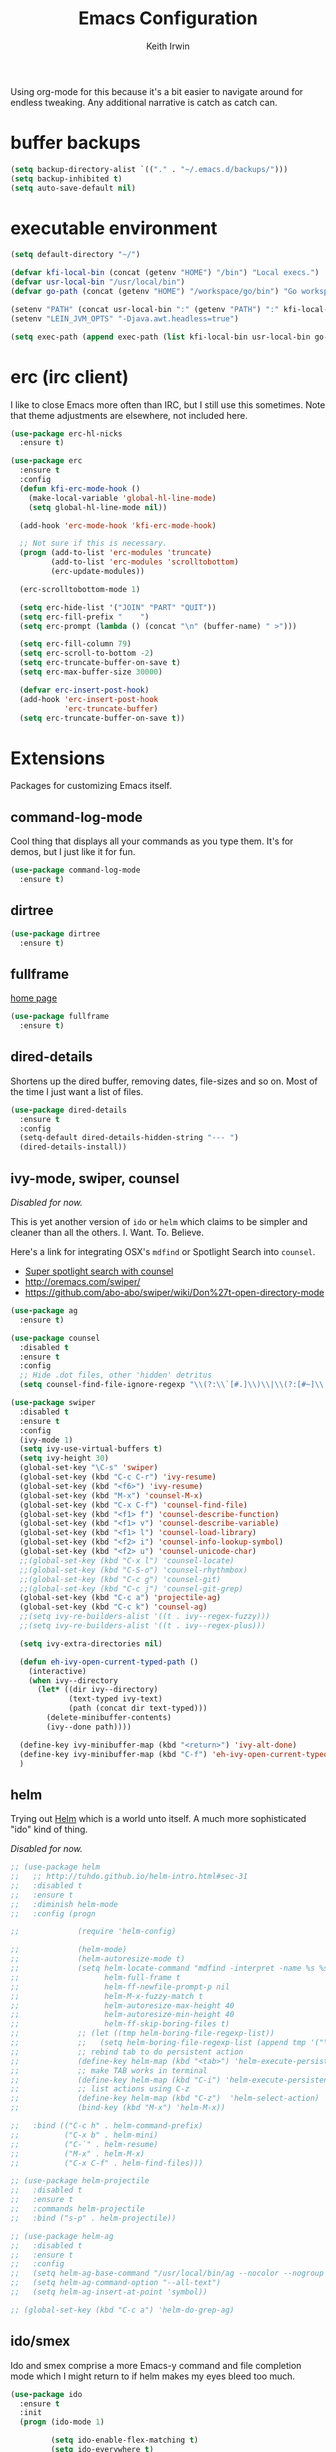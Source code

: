 #+title: Emacs Configuration
#+author: Keith Irwin
#+startup: content

Using org-mode for this because it's a bit easier to navigate around
for endless tweaking. Any additional narrative is catch as catch can.

* buffer backups

#+begin_src emacs-lisp :tangle yes
  (setq backup-directory-alist `(("." . "~/.emacs.d/backups/")))
  (setq backup-inhibited t)
  (setq auto-save-default nil)
#+end_src

* executable environment

#+begin_src emacs-lisp :tangle yes
  (setq default-directory "~/")

  (defvar kfi-local-bin (concat (getenv "HOME") "/bin") "Local execs.")
  (defvar usr-local-bin "/usr/local/bin")
  (defvar go-path (concat (getenv "HOME") "/workspace/go/bin") "Go workspace.")

  (setenv "PATH" (concat usr-local-bin ":" (getenv "PATH") ":" kfi-local-bin ":" go-path))
  (setenv "LEIN_JVM_OPTS" "-Djava.awt.headless=true")

  (setq exec-path (append exec-path (list kfi-local-bin usr-local-bin go-path)))
#+end_src

* erc (irc client)

I like to close Emacs more often than IRC, but I still use this
sometimes. Note that theme adjustments are elsewhere, not included
here.

#+begin_src emacs-lisp :tangle yes
  (use-package erc-hl-nicks
    :ensure t)

  (use-package erc
    :ensure t
    :config
    (defun kfi-erc-mode-hook ()
      (make-local-variable 'global-hl-line-mode)
      (setq global-hl-line-mode nil))

    (add-hook 'erc-mode-hook 'kfi-erc-mode-hook)

    ;; Not sure if this is necessary.
    (progn (add-to-list 'erc-modules 'truncate)
           (add-to-list 'erc-modules 'scrolltobottom)
           (erc-update-modules))

    (erc-scrolltobottom-mode 1)

    (setq erc-hide-list '("JOIN" "PART" "QUIT"))
    (setq erc-fill-prefix "    ")
    (setq erc-prompt (lambda () (concat "\n" (buffer-name) " >")))

    (setq erc-fill-column 79)
    (setq erc-scroll-to-bottom -2)
    (setq erc-truncate-buffer-on-save t)
    (setq erc-max-buffer-size 30000)

    (defvar erc-insert-post-hook)
    (add-hook 'erc-insert-post-hook
              'erc-truncate-buffer)
    (setq erc-truncate-buffer-on-save t))
#+end_src



* Extensions

Packages for customizing Emacs itself.

** command-log-mode

Cool thing that displays all your commands as you type them. It's for
demos, but I just like it for fun.

#+begin_src emacs-lisp :tangle yes
  (use-package command-log-mode
    :ensure t)
#+end_src

** dirtree

#+begin_src emacs-lisp :tangle yes
  (use-package dirtree
    :ensure t)
#+end_src

** fullframe

[[https://github.com/tomterl/fullframe][home page]]

#+begin_src emacs-lisp :tangle yes
  (use-package fullframe
    :ensure t)
#+end_src

** dired-details

Shortens up the dired buffer, removing dates, file-sizes and so
on. Most of the time I just want a list of files.

#+begin_src emacs-lisp :tangle yes
  (use-package dired-details
    :ensure t
    :config
    (setq-default dired-details-hidden-string "--- ")
    (dired-details-install))
#+end_src

** ivy-mode, swiper, counsel

/Disabled for now./

This is yet another version of ~ido~ or ~helm~ which claims to be
simpler and cleaner than all the others. I. Want. To. Believe.

Here's a link for integrating OSX's ~mdfind~ or Spotlight Search into
~counsel~.

 - [[http://pragmaticemacs.com/emacs/super-spotlight-search-with-counsel/][Super spotlight search with counsel]]
 - http://oremacs.com/swiper/
 - https://github.com/abo-abo/swiper/wiki/Don%27t-open-directory-mode

#+begin_src emacs-lisp :tangle yes
  (use-package ag
    :ensure t)

  (use-package counsel
    :disabled t
    :ensure t
    :config
    ;; Hide .dot files, other 'hidden' detritus
    (setq counsel-find-file-ignore-regexp "\\(?:\\`[#.]\\)\\|\\(?:[#~]\\'\\)"))

  (use-package swiper
    :disabled t
    :ensure t
    :config
    (ivy-mode 1)
    (setq ivy-use-virtual-buffers t)
    (setq ivy-height 30)
    (global-set-key "\C-s" 'swiper)
    (global-set-key (kbd "C-c C-r") 'ivy-resume)
    (global-set-key (kbd "<f6>") 'ivy-resume)
    (global-set-key (kbd "M-x") 'counsel-M-x)
    (global-set-key (kbd "C-x C-f") 'counsel-find-file)
    (global-set-key (kbd "<f1> f") 'counsel-describe-function)
    (global-set-key (kbd "<f1> v") 'counsel-describe-variable)
    (global-set-key (kbd "<f1> l") 'counsel-load-library)
    (global-set-key (kbd "<f2> i") 'counsel-info-lookup-symbol)
    (global-set-key (kbd "<f2> u") 'counsel-unicode-char)
    ;;(global-set-key (kbd "C-x l") 'counsel-locate)
    ;;(global-set-key (kbd "C-S-o") 'counsel-rhythmbox)
    ;;(global-set-key (kbd "C-c g") 'counsel-git)
    ;;(global-set-key (kbd "C-c j") 'counsel-git-grep)
    (global-set-key (kbd "C-c a") 'projectile-ag)
    (global-set-key (kbd "C-c k") 'counsel-ag)
    ;;(setq ivy-re-builders-alist '((t . ivy--regex-fuzzy)))
    ;;(setq ivy-re-builders-alist '((t . ivy--regex-plus)))

    (setq ivy-extra-directories nil)

    (defun eh-ivy-open-current-typed-path ()
      (interactive)
      (when ivy--directory
        (let* ((dir ivy--directory)
               (text-typed ivy-text)
               (path (concat dir text-typed)))
          (delete-minibuffer-contents)
          (ivy--done path))))

    (define-key ivy-minibuffer-map (kbd "<return>") 'ivy-alt-done)
    (define-key ivy-minibuffer-map (kbd "C-f") 'eh-ivy-open-current-typed-path)
    )
#+end_src

** helm

Trying out [[https://github.com/emacs-helm/helm][Helm]] which is a world unto itself. A much more
sophisticated "ido" kind of thing.

/Disabled for now./

#+begin_src emacs-lisp :tangle yes
  ;; (use-package helm
  ;;   ;; http://tuhdo.github.io/helm-intro.html#sec-31
  ;;   :disabled t
  ;;   :ensure t
  ;;   :diminish helm-mode
  ;;   :config (progn

  ;;             (require 'helm-config)

  ;;             (helm-mode)
  ;;             (helm-autoresize-mode t)
  ;;             (setq helm-locate-command "mdfind -interpret -name %s %s"
  ;;                   helm-full-frame t
  ;;                   helm-ff-newfile-prompt-p nil
  ;;                   helm-M-x-fuzzy-match t
  ;;                   helm-autoresize-max-height 40
  ;;                   helm-autoresize-min-height 40
  ;;                   helm-ff-skip-boring-files t)
  ;;             ;; (let ((tmp helm-boring-file-regexp-list))
  ;;             ;;   (setq helm-boring-file-regexp-list (append tmp '("\\.[A-Za-z]+"))))
  ;;             ;; rebind tab to do persistent action
  ;;             (define-key helm-map (kbd "<tab>") 'helm-execute-persistent-action)
  ;;             ;; make TAB works in terminal
  ;;             (define-key helm-map (kbd "C-i") 'helm-execute-persistent-action)
  ;;             ;; list actions using C-z
  ;;             (define-key helm-map (kbd "C-z")  'helm-select-action)
  ;;             (bind-key (kbd "M-x") 'helm-M-x))

  ;;   :bind (("C-c h" . helm-command-prefix)
  ;;          ("C-x b" . helm-mini)
  ;;          ("C-`" . helm-resume)
  ;;          ("M-x" . helm-M-x)
  ;;          ("C-x C-f" . helm-find-files)))

  ;; (use-package helm-projectile
  ;;   :disabled t
  ;;   :ensure t
  ;;   :commands helm-projectile
  ;;   :bind ("s-p" . helm-projectile))

  ;; (use-package helm-ag
  ;;   :disabled t
  ;;   :ensure t
  ;;   :config
  ;;   (setq helm-ag-base-command "/usr/local/bin/ag --nocolor --nogroup --ignore-case")
  ;;   (setq helm-ag-command-option "--all-text")
  ;;   (setq helm-ag-insert-at-point 'symbol))

  ;; (global-set-key (kbd "C-c a") 'helm-do-grep-ag)
#+end_src

** ido/smex

Ido and smex comprise a more Emacs-y command and file completion mode
which I might return to if helm makes my eyes bleed too much.

#+begin_src emacs-lisp :tangle yes
  (use-package ido
    :ensure t
    :init
    (progn (ido-mode 1)

           (setq ido-enable-flex-matching t)
           (setq ido-everywhere t)

           (use-package ido-ubiquitous
             :ensure t
             :init (ido-ubiquitous-mode))
           (use-package ido-vertical-mode
             :ensure t
             :init
             (ido-vertical-mode 1)
             (setq ido-vertical-define-keys 'C-n-C-p-up-and-down))))

  (use-package smex
    :ensure t
    :bind ("M-x" . smex))
#+end_src

** kfi-functions

Some functions I find useful, when I remember them.

#+begin_src emacs-lisp :tangle yes
  (defun kfi-set-frame-width (arg)
    (interactive "nFrame width: ")
    (set-frame-width (selected-frame) arg))

  (defun kfi-dw ()
    "Double-wide with C-c C-x w."
    (interactive)
    (kfi-set-frame-width 180))

  (defun kfi-sw ()
    "Single wide with C-c C-x s."
    (interactive)
    (kfi-set-frame-width 90))

  (defun kfi-set-frame-height (arg)
    (interactive "nFrame height: ")
    (set-frame-height (selected-frame) arg))

  (defun kfi-set-frame-dimensions (w h)
    (interactive "nFrame width: \nnFrame height: ")
    (set-frame-width (selected-frame) w)
    (set-frame-height (selected-frame) h))

  (defun kfi-back-window ()
    (interactive)
    (other-window -1))

  (global-set-key (kbd "C-x p") 'kfi-back-window)

  (defun kfi-open-this ()
    (interactive)
    (shell-command (concat "open '" (buffer-name) "'")))

  (global-set-key (kbd "C-c C-x o") 'kfi-open-this)
  (global-set-key (kbd "C-c C-x w") 'kfi-dw)
  (global-set-key (kbd "C-c C-x s") 'kfi-sw)

  (defun kfi-set-font-size (size)
    (interactive "nNew size: ")
    (set-face-attribute 'default nil :height size))

  (defun kfi-font-size-up ()
    (interactive)
    (kfi-set-font-size (+ (face-attribute 'default :height) 10)))

  (defun kfi-font-size-down ()
    (interactive)
    (kfi-set-font-size (- (face-attribute 'default :height) 10)))

  (defun kfi-lorem ()
    (interactive)
    (insert "Lorem ipsum dolor sit amet, consectetur adipisicing elit, sed do "
            "eiusmod tempor incididunt ut labore et dolore magna aliqua. Ut enim"
            "ad minim veniam, quis nostrud exercitation ullamco laboris nisi ut "
            "aliquip ex ea commodo consequat. Duis aute irure dolor in "
            "reprehenderit in voluptate velit esse cillum dolore eu fugiat nulla "
            "pariatur. Excepteur sint occaecat cupidatat non proident, sunt in "
            "culpa qui officia deserunt mollit anim id est laborum."))

  (defun kfi-sort-words (reverse beg end)
    "Sort words in region alphabetically, in REVERSE if negative.
         Prefixed with negative \\[universal-argument], sorts in reverse.

         The variable `sort-fold-case' determines whether alphabetic case
         affects the sort order.

         See `sort-regexp-fields'."
    (interactive "*P\nr")
    (sort-regexp-fields reverse "\\w+" "\\&" beg end))

  ;; open up the work log file

  (defun kfi-worklog ()
    (interactive)
    (find-file "~/Documents/TextBox/worklog.org"))

  (defun kfi-econfig ()
    (interactive)
    (find-file "~/.emacs.d/config.org"))

  (global-set-key (kbd "C-c w") 'kfi-worklog)
  (global-set-key (kbd "C-c k") 'kfi-econfig)
#+end_src

* Program Facilities

A bunch of stuff broadly applicable to any programming language
environment.

** yasnippets

Starting to use snippets just a little, mainly in markup languages.

#+begin_src emacs-lisp :tangle yes
  (use-package yasnippet
    :ensure t
    :config
    (setq yas-snippet-dirs (list (concat user-emacs-directory "snippets/")
                                 yas-installed-snippets-dir))
    (yas-global-mode 1))
#+end_src

** projectile

[[https://github.com/bbatsov/projectile][Projectile]] has become increasingly useful especially for front-end web
application development which tends towards lots of files.

#+begin_src emacs-lisp :tangle yes
  (use-package projectile
    :ensure t
    :commands projectile-global-mode
    :config
    (setq projectile-completion-system 'ivy)
    ;;(setq projectile-completion-system 'helm)
    )
#+end_src

** dash

Trying this out. I use [[https://kapeli.com/dash][Dash]] a lot, especially when I don't know the
name of something. This package lets you point at something and look
it up, which is more handy for reading other peoples' code.

#+begin_src emacs-lisp :tangle yes
  (use-package dash-at-point
    :ensure t
    :bind (("s-D"     . dash-at-point)
           ("C-c e"   . dash-at-point-with-docset)))
#+end_src

** magit

[[http://magit.vc][Magit]] is a super nice Git client. Feels like the command line, but has
nice visual components. In a lot of ways, Emacs seems like an
alternate reality where the Mac-like GUI universe never happened and
thus killed non-GUI innovation.

#+begin_src emacs-lisp :tangle yes
  (use-package magit
    :ensure t
    :config

    (defun kfi-toggle-magit-revert-buffers ()
      (interactive)
      (setq magit-revert-buffers
            (if (eq nil magit-revert-buffers)
                (progn
                  (message "Setting revert-buffers to 'usage.")
                  'usage)
              (progn
                (message "Setting revert-buffers to nil.")
                nil))))

    ;; Courtesy Magnars
    (defadvice magit-status (around magit-fullscreen activate)
      (window-configuration-to-register :magit-fullscreen)
      ad-do-it
      (delete-other-windows))

    (defun magit-quit-session ()
      "Restores the previous window configuration and kills the magit buffer"
      (interactive)
      (kill-buffer)
      (jump-to-register :magit-fullscreen))

    (define-key magit-status-mode-map (kbd "q") 'magit-quit-session)

    (global-set-key (kbd "C-c g") 'magit-status)
    (global-set-key (kbd "C-c l") 'magit-log))
#+end_src

** paredit

Paredit is a transformative thought technology in the same way Lisp
is.

#+begin_src emacs-lisp :tangle yes
  (use-package paredit
    :ensure t)
#+end_src

** company

Cider depends on company mode for completion. I'm not a big fan of
completion most of the time. I always turn it off in IDEs, which is
why I end up turning any IDE I use into an editor.

#+begin_src emacs-lisp :tangle yes
  (use-package company
    :ensure t)
#+end_src

** linum-mode

Occasionally useful. I leave this at the default: off. There are some
theme customizations above.

#+begin_src emacs-lisp :tangle yes
  (use-package linum
    :ensure t
    :config
    (setq linum-format "%4d "))
#+end_src

* Web Programming
** web-mode

#+begin_src emacs-lisp :tangle yes
  (use-package web-mode
    :ensure t
    :mode ("\\.html?\\'" "\\.js?\\'" "\\.jsx$")
    :config
    (setq web-mode-markup-indent-offset 2)
    (setq web-mode-css-indent-offset 2)
    (setq web-mode-code-indent-offset 2)
    (setq web-mode-indent-style 2)
    (setq web-mode-content-types
          (cons '("jsx" . "\\.js\\'") web-mode-content-types))
    (set-face-attribute 'web-mode-html-tag-face nil :foreground "cornflowerblue")
    (set-face-attribute 'web-mode-html-tag-bracket-face nil :foreground "goldenrod"))
#+end_src

** css-mode

#+begin_src emacs-lisp :tangle yes
  (use-package css-mode
    :ensure t
    :config
    (setq css-indent-offset 2)
    (add-hook 'css-mode-hook '(lambda ()
                                (local-set-key (kbd "RET") 'newline-and-indent))))
#+end_src

** restclient

[[https://github.com/pashky/restclient.el][home page]]

Handy mode for running raw web requests. Alas, not particularly good
for web-sockets.

#+begin_src emacs-lisp :tangle yes
  (use-package restclient
    :ensure t
    :config
    (setq restclient-same-buffer-response t))
#+end_src

** JSON mode

#+begin_src emacs-lisp :tangle yes
(use-package json-mode
  :ensure t)
#+end_src


* clojure

*paren-face**

Dimming the parenthesis really emphasizes the semantics of the
expressions over their syntax. Right?

#+begin_src emacs-lisp :tangle yes
  (use-package paren-face
    :ensure t
    :config
    (global-paren-face-mode 1))
#+end_src

*clojure-mode*

#+begin_src emacs-lisp :tangle yes
  (use-package clojure-mode-extra-font-locking
    :ensure t)

  (use-package clojure-mode
    :ensure t
    :config
    (setq clojure-defun-style-default-indent nil)

    ;; (defconst kfi-clj-anonfn
    ;;   `(("\\(#\\)("
    ;;      (0 (progn (compose-region (match-beginning 1)
    ;;                                (match-end 1) "9")
    ;;                nil)))))

    ;; (font-lock-add-keywords 'clojure-mode       kfi-clj-anonfn)
    ;; (font-lock-add-keywords 'clojurescript-mode kfi-clj-anonfn)
    (add-hook 'clojure-mode-hook 'prettify-symbols-mode)
    (add-hook 'clojure-mode-hook 'paredit-mode)
    (add-hook 'clojure-mode-hook 'cider-mode))
#+end_src

*cider*

Cider! The Clojure IDE. A ton of features, most of which I can ignore.

References:

 - [[http://endlessparentheses.com/using-prettify-symbols-in-clojure-and-elisp-without-breaking-indentation.html?source=rss][pretty symbols]]

#+begin_src emacs-lisp :tangle yes
  (use-package cider
    :ensure t
    :config
    (setq cider-font-lock-dynamically '(macro core function var))
    (setq cider-repl-use-clojure-font-lock t)
    (setq cider-overlays-use-font-lock t)
    (add-hook 'cider-repl-mode-hook 'paredit-mode)
    (add-hook 'cider-repl-mode-hook 'company-mode)
    (add-hook 'cider-repl-mode-hook #'eldoc-mode)
    (add-hook 'cider-mode-hook 'company-mode)
    (add-hook 'cider-mode-hook #'eldoc-mode)
    (setq cider-repl-use-pretty-printing 1)
    (setq cider-cljs-lein-repl
          (concat "(do (require 'user) "
                  "    (user/start-cljs)"
                  "    (user/repl-cljs))")))
#+end_src

* javascript

Can't avoid it, though I mostly do by using ClojureScript.

#+begin_src emacs-lisp :tangle yes
  (use-package js
    :ensure t
    :config
    (defun kfi-js-mode-hook ()
      (setq indent-tabs-mode nil)
      (setq js-indent-level 2)
      (local-set-key (kbd "RET") 'newline-and-indent))

    (add-hook 'js-mode-hook #'kfi-js-mode-hook))
#+end_src

* golang

Maybe this is worth getting into for simple, small-memory-footprint
servers and the like?

- http://dominik.honnef.co/posts/2013/03/writing_go_in_emacs/
- https://github.com/dominikh/go-mode.el

#+begin_src emacs-lisp :tangle yes
  (use-package go-mode
    :ensure t
    :config
    (add-hook 'before-save-hook 'gofmt-before-save)
    (setq gofmt-command "goimports")
    (defun kfi-go-mode-hook ()
      (local-set-key (kbd "C-c C-r" 'go-remove-unused-imports))
      (local-set-key (kbd "C-c i" 'go-goto-imports)))
    (add-hook 'go-mode-hook #'kfi-go-mode-hook))
#+end_src


* htmlize

This helps org-mode export colorize code blocks. I think. Do I still
need this?

#+begin_src emacs-lisp :tangle yes
  (use-package htmlize
    :ensure t)
#+end_src

* org-mode

#+begin_src emacs-lisp :tangle yes
  (use-package org-plus-contrib
    :ensure t
    :pin org
    :init (add-hook 'org-mode-hook 'turn-on-auto-fill)
    :config (progn
              (setq
               org-html-doctype "html5"
               org-export-with-smart-quotes t
               org-replace-disputed-keys t
               org-src-fontify-natively t)
              (setq org-html-head "<style>
                  html { font-family: helvetica, sans-serif; padding: 50px; }
                  table { width: 100%; border-collapse: collapse; font-size: 10pt }
                  p { line-height: 1.5em; }
                  li { line-height: 1.5em; }
                  tr:nth-child(odd) {background: aliceblue}
                  tr:nth-child(even) {background: #fff}
                  th { padding: 4px; font-weight: 400; border: 1px solid #d6d6d6;
                       background-color: #f6f6f6; text-align: left !important; }
                  td { padding: 4px; border: 1px solid #d8d8d8; }
                </style>")))

  (use-package org-bullets
    :ensure t
    :init
    (add-hook 'org-mode-hook (lambda () (org-bullets-mode 1))))
#+end_src

* markdown

#+begin_src emacs-lisp :tangle yes
  (use-package markdown-mode
    :ensure t
    :mode ("\\.markdown$" "\\.md$"
           "\\.mkd$"
           "\\.mkdn$"
           "\\.mdown$"
           "\\.mdwn$" "\\.text$")
    :config
    (defun kfi-markdown-mode-hook ()
      (auto-fill-mode 1))

    (add-hook 'markdown-mode-hook 'kfi-markdown-mode-hook))
#+end_src

* html

The idea is to not have to press tab at the beginning of every
line. No that I type HTML much anymore.

#+begin_src emacs-lisp :tangle yes
  (add-hook 'html-mode-hook '(lambda ()
    (local-set-key (kbd "RET") 'newline-and-indent)))
#+end_src



* Unsorted

Random stuff I've not sorted into the outline because I just need to
get it ported to this file. Move later! Move later?

** melpa-upstream-visit

Last update was 2013. Do I need this anymore?

#+begin_src emacs-lisp :tangle yes
  (use-package melpa-upstream-visit
    :ensure t)
#+end_src

** multi-term

#+begin_src emacs-lisp :tangle yes
  (use-package multi-term
    :ensure t)
#+end_src

** multiple-cursors

I need to figure out that mode where you can highlight a fragment,
then optionally select the additional fragments. I use this /a lot/
for search and replace kinds of operations and sometimes the thing I'm
searching for is common enough to be embedded in lots of other
symbols.

#+begin_src emacs-lisp :tangle yes
  (use-package multiple-cursors
    :ensure t
    :config
    (global-set-key (kbd "C-M->") 'mc/mark-all-like-this)
    (global-set-key (kbd "C-<") 'mc/mark-previous-like-this)
    (global-set-key (kbd "C->") 'mc/mark-next-like-this))
#+end_src

** emacs-lisp

#+begin_src emacs-lisp :tangle yes
  (defun kfi-elisp-hook ()
    (paredit-mode 1)
    (setq indent-tabs-mode nil)
    (local-set-key (kbd "RET") 'newline-and-indent))

  (add-hook 'emacs-lisp-mode-hook 'turn-on-eldoc-mode)
  (add-hook 'lisp-interaction-mode-hook 'turn-on-eldoc-mode)
  (add-hook 'ielm-mode-hook 'turn-on-eldoc-mode)
  (add-hook 'emacs-lisp-mode-hook #'kfi-elisp-hook)
#+end_src

** ibuffer - grouped buffer menu

#+begin_src emacs-lisp :tangle yes
  (global-set-key (kbd "C-x C-b") 'ibuffer)
  (global-set-key (kbd "<C-tab>") 'ibuffer)

  (setq ibuffer-saved-filter-groups
        (quote (("default"
                 ("org" (mode . org-mode))
                 ("clojure" (mode . clojure-mode))
                 ("clojure-script" (mode . clojurescript-mode))
                 ("go-lang" (mode . go-mode))
                 ("web" (or (mode . css-mode)
                            (mode . html-mode)
                            (mode . js-mode)))
                 ("erc" (name . "^\\#"))
                 ("elisp" (mode . emacs-lisp-mode))
                 ("dirs" (mode . dired-mode))
                 ("temps" (name . "^\\*.*\\*$"))
                 ;;
                 ))))

  (add-hook 'ibuffer-mode-hook
            (lambda ()
              (ibuffer-switch-to-saved-filter-groups "default")))
#+end_src

** java

I almost never futz with Java in Emacs, at least not any "real"
project. But here we are anyway, just in case.

#+begin_src emacs-lisp :tangle yes
  (defun kfi-java-hook ()
    (setq c-basic-offset 2
          tab-width 2
          indent-tabs-mode nil))

  (add-hook 'java-mode-hook #'kfi-java-hook)
#+end_src

** keyboard

#+begin_src emacs-lisp :tangle yes
  (setq mac-command-modifqier 'super)

  ;; Have I duped this somewhere else?
  (global-set-key (kbd "s-p") 'projectile-find-file)

  ;; On OSX C-M-@ amd M-S-SPC doesn't work when running in a
  ;; terminal.
  (global-set-key (kbd "C-M-SPC") 'mark-sexp)
  (global-set-key (kbd "M-RET") 'mark-sexp)

  ;; GUI
  (global-set-key (kbd "s-<right>") 'windmove-right)
  (global-set-key (kbd "s-<left>") 'windmove-left)
  (global-set-key (kbd "s-<up>") 'windmove-up)
  (global-set-key (kbd "s-<down>") 'windmove-down)

  ;; Mimics normal Mac keybindings for font resizing
  (global-set-key (kbd "s-+") 'text-scale-increase)
  (global-set-key (kbd "s-_") 'text-scale-decrease)

  ;; Switch to next frame, if there is one.
  (global-set-key (kbd "M-`") 'other-frame)

  ;; Quick access to sshell
  (global-set-key (kbd "C-c h") 'eshell)

  (global-set-key (kbd "C-c m 1")
                  (lambda ()
                    (interactive)
                    (set-face-attribute 'default nil :family "Monaco" :height 120 :weight 'normal)))

  (global-set-key (kbd "C-c m 2")
                  (lambda ()
                    (interactive)
                    (set-face-attribute 'default nil :family "Menlo" :height 120 :weight 'normal)))

  (global-set-key (kbd "C-c m 3")
                  (lambda ()
                    (interactive)
                    (set-face-attribute 'default nil :family "Input Mono Narrow" :height 120 :weight 'thin)))

  (global-set-key (kbd "C-c s")
                  (lambda ()
                    (interactive)
                    (switch-to-buffer (get-buffer-create "*scratch*"))
                    (emacs-lisp-mode)
                    (when (eq (length (buffer-string)) 0)
                      (insert ";; scratch\n\n"))))
#+end_src

** emacs-server

#+begin_src emacs-lisp :tangle yes
  (when (not (server-running-p))
      (server-start))
#+end_src

** shell-script

#+begin_src emacs-lisp :tangle yes
  (setq sh-basic-offset 2)
  (setq sh-indentation 2)
#+end_src

** terminal

Every now and then I run shells from within Emacs. I think I need to
change my technique on this. Use eshell for running quick tasks
related to the code, but use a regular terminal outside of Emacs for
most other stuff.

Nevertheless, here's what I've been using for quite some time. The
main limitation is not detecting the underlying theme such that the
shell background is appropriate.

#+begin_src emacs-lisp :tangle yes
  (require 'multi-term)

  ;; Turn off stuff that only makes sense in a regular buffer.
  (defadvice term-char-mode (after term-char-mode-fixes ())
    ;; Causes a compile-log warning. Do I even need this any more?
    ;; (set (make-local-variable 'hl-line-mode) nil)
    (set (make-local-variable 'global-hl-line-mode) nil))

  (ad-activate 'term-char-mode)

  (setq multi-term-program "/bin/bash")
  (set-face-attribute 'term nil :background "black")
  (set-face-attribute 'term nil :foreground "#aaaaaa")
  (set-face-attribute 'term-color-cyan nil :foreground "dodgerblue")
  (set-face-attribute 'term-color-black nil :foreground "gray50")
  (set-face-attribute 'term-color-yellow nil :foreground "peru")

  ;; (when (string= (face-attribute 'default :background) "White")
  ;;   (set-face-attribute 'term nil :foreground "#444444" :background "white")
  ;;   (set-face-attribute 'term-color-white nil :foreground "black"))

  (add-hook 'term-exec-hook
            (function
             (lambda ()
               (set-buffer-process-coding-system 'utf-8-unix 'utf-8-unix))))

  ;; Allow pasting text to be sent to the underlying shell process.
  (add-hook
   'term-mode-hook
   (lambda ()
     (define-key term-raw-map (kbd "C-y") 'term-paste)
     (define-key term-raw-map (kbd "C-v") 'term-paste)
     (define-key term-raw-map (kbd "s-v") 'term-paste)))
#+end_src

** catch-all (old 'theme' file)

I used to put everything that wasn't explicitly part of a package
configuration into the "theme" config file. Here's all that remains
and all that needs to be integrated into the above outline.

#+begin_src emacs-lisp :tangle yes
  (delete-selection-mode 1)
  (tool-bar-mode 0)
  (setq scroll-step 1)

  (setq make-backup-files nil)
  (setq auto-save-default nil)

  (if window-system
      (progn (scroll-bar-mode 0)
             (global-hl-line-mode 1)
             (fringe-mode '(6 . 6)))
    (progn (global-hl-line-mode 1)
           (set-face-background hl-line-face "gray13")
           (menu-bar-mode 0)))

  (column-number-mode 1)
  (cua-mode 1)
  (show-paren-mode t)
  (custom-set-variables '(indent-tabs-mode nil))
  (setq-default line-spacing 1)
  (setq-default inhibit-startup-screen t)
  (setq-default standard-indent 2)
  (setq-default tab-width 2)
  (add-hook 'before-save-hook 'whitespace-cleanup)
  (set-face-attribute 'default nil :family "Input Mono Narrow" :height 120 :weight 'thin)
  ;;(set-face-attribute 'default nil :family "Inconsolata" :height 140 :weight 'normal)
  ;;(set-face-attribute 'default nil :family "Monaco" :height 120 :weight 'normal)
  (blink-cursor-mode 0)
  (set-default 'cursor-type 'hollow)
  (setq ring-bell-function 'ignore)

  (when window-system
    ;;
    ;; Not sure if this works.
    (defun kfi-fix-echo-area ()
      (interactive)
      (with-current-buffer (get-buffer " *Echo Area 0*")
        (setq-local face-remapping-alist '((default :family "Input Mono Narrow" :weight thin :height 100)))))

    ;; Make minibuffer have a smaller font
    (add-hook 'minibuffer-setup-hook 'kfi-craft-minibuffer)

    (defun kfi-craft-minibuffer ()
      (interactive)
      (set (make-local-variable 'face-remapping-alist)
           '((default :family "Input Mono Narrow" :weight thin :height 100))))

    (kfi-fix-echo-area)
    (kfi-craft-minibuffer))

  (setq ns-use-srgb-colorspace t)
#+end_src


* Sync buffers to what's on the file system

/Docs:/ Global Auto Revert mode is a global minor mode that reverts any buffer
associated with a file when the file changes on disk.

#+begin_src emacs-lisp :tangle yes
  (global-auto-revert-mode 1)
#+end_src

* Do not wrap lines when they're too long

#+begin_src emacs-lisp :tangle yes
  (setq-default truncate-lines t)
#+end_src

* Don't attach a postamble to org-mode exports

#+begin_src emacs-lisp :tangle yes
  (setq org-html-postamble nil)
#+end_src

* Extend the EOL column

I've got truncate long lines on, but this should be appropriate for text
oriented buffers like, say, the one in which I edit this file.

#+begin_src emacs-lisp :tangle yes
  (setq fill-column 80)
#+end_src

* Try for a smooth scrolling experience

Courtesy of [[https://github.com/joodie/emacs-literal-config/blob/master/emacs.org][Joost Diepenmaat]] at [[https://github.com/joodie][Github]].

#+begin_src emacs-lisp :tangle yes
  (setq redisplay-dont-pause t
        scroll-margin 1
        scroll-step 1
        scroll-conservatively 10000
        scroll-preserve-screen-position 1)

  (setq mouse-wheel-follow-mouse 't)
  (setq mouse-wheel-scroll-amount '(quote (0.01)))
#+end_src

* Banish custom config to another file

If I use any of the custom config facility, I want that stuff to go to
a separate file:

#+begin_src emacs-lisp :tangle yes
  (setq custom-file "~/.emacs.d/custom.el")
  ;; (load custom-file)
#+end_src

And I'm not even going to load it. The goal (for me) is to never need
that file. So, uh, there.

* UTF8 encoding

Is this kind of thing still needed? I see it in other peoples' config
files, but I've never knowingly had a problem with glyphs.

#+begin_src emacs-lisp :tangle yes
  (prefer-coding-system 'utf-8)
  (when (display-graphic-p)
    (setq x-select-request-type '(UTF8_STRING COMPOUND_TEXT TEXT STRING)))
#+end_src

* Yes or no

#+begin_src emacs-lisp :tangle yes
  (fset 'yes-or-no-p 'y-or-n-p)
#+end_src

* dark theme: atom-one-dark

This is my main theme. Bright where it needs to be, but nowhere
else. I've added a command =kfi-dark= to invoke the theme after
invoking =kfi-light= (see below).

#+begin_src emacs-lisp :tangle yes
  (use-package atom-one-dark-theme
    :if window-system
    :ensure t
    :config
    (defun kfi-dark ()
      (interactive)
      (load-theme 'atom-one-dark t)
      (set-face-attribute 'fringe nil :background "black")
      (set-face-attribute 'default nil :background "black")
      (set-face-attribute 'mode-line nil :background "#292c34")

      (set-face-attribute 'mode-line nil
                          :foreground "#ccc"
                          :background "#374350"
                          :underline nil
                          :family "Input Mono Narrow" :height 100 :weight 'thin
                          :box '(:line-width 2 :color "#374350" :style nil))

      (set-face-attribute 'mode-line-inactive nil :foreground "gray60"
                          :background "gray15" :family "Input Mono Narrow" :height 100
                          :weight 'thin :italic nil
                          :box '(:line-width 2 :color "gray15" :style nil))


      ;; (set-face-attribute 'region nil :background "#369")

      ;; Linum customization
      (set-face-attribute 'linum nil :foreground "#555")

      ;; ERC customizations
      (set-face-attribute 'erc-prompt-face nil
                          :foreground "darkorange"
                          ;;:background "#212121"
                          :background "black"
                          )

      (set-face-attribute 'erc-timestamp-face nil
                          :foreground "gray30"
                          ;; :background "#292c34"
                          :background "black"))


    (when window-system
      ;; Test not necessary.
      (kfi-dark))
    )
#+end_src

* light theme: default

Sometimes I want the default white Emacs theme, so:

#+begin_src emacs-lisp :tangle yes
  (defun kfi-light ()
    (interactive)
    (disable-theme 'atom-one-dark)
    (set-face-attribute 'fringe nil :background "#fff")
    (set-face-attribute 'default nil :background "#fff")
    ;; (set-face-background hl-line-face "gray90")

    (set-face-attribute 'mode-line nil
                        :foreground "dodgerblue"
                        :background "gray90"
                        :underline nil
                        :family "Input Mono Narrow" :height 100 :weight 'thin
                        :box '(:line-width 2 :color "gray90" :style nil))

    (set-face-attribute 'mode-line-inactive nil :foreground "gray60"
                        :background "#f2f2f2" :family "Input Mono Narrow" :height 100
                        :weight 'thin :italic nil
                        :box '(:line-width 2 :color "#f2f2f2" :style nil))

    ;;(sml/apply-theme 'light)
    (set-face-attribute 'region nil :background "aquamarine")

    ;; Linum customization
    (set-face-attribute 'linum nil :foreground "#ccc")

    ;; ERC customizations
    (set-face-attribute 'erc-prompt-face nil
                        :foreground "dodgerblue" :background "white")
    (set-face-attribute 'erc-timestamp-face nil
                        :foreground "dodgerblue" :background "white"))

  ;; (when window-system
  ;;   (kfi-light))
#+end_src
* transparency stuff

#+begin_src emacs-lisp :tangle yes
  (defun kfi-transparency ()
    (interactive)
    (set-frame-parameter nil 'alpha '(90 90))
    (add-to-list 'default-frame-alist '(alpha 90 90)))

  (defun kfi-transparency-no ()
    (interactive)
    (set-frame-parameter nil 'alpha '(100 100))
    (add-to-list 'default-frame-alist '(alpha 100 100)))
#+end_src
